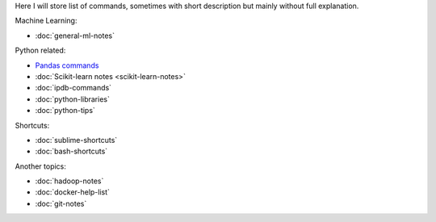 .. title: Pages List
.. slug: index
.. date: 2016-06-22 00:34:28 UTC
.. tags: 
.. category: 
.. link: 
.. description: 
.. type: text
.. author: Illarion Khlestov

Here I will store list of commands, sometimes with short description but mainly without full explanation.

Machine Learning:

* :doc:`general-ml-notes`

Python related:

* `Pandas commands <link://slug/pandas-commands>`__
* :doc:`Scikit-learn notes <scikit-learn-notes>`
* :doc:`ipdb-commands`
* :doc:`python-libraries`
* :doc:`python-tips`

Shortcuts:

* :doc:`sublime-shortcuts`
* :doc:`bash-shortcuts`

Another topics:

* :doc:`hadoop-notes`
* :doc:`docker-help-list`
* :doc:`git-notes`
